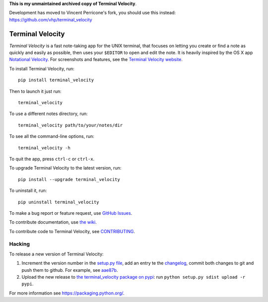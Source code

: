 **This is my unmaintained archived copy of Terminal Velocity**.

Development has moved to Vincent Perricone's fork, you should use this instead: https://github.com/vhp/terminal_velocity

Terminal Velocity
=================


`Terminal Velocity` is a fast note-taking app for the UNIX terminal, that
focuses on letting you create or find a note as quickly and easily as possible,
then uses your ``$EDITOR`` to open and edit the note. It is heavily inspired
by the OS X app `Notational Velocity <http://notational.net/>`_.
For screenshots and features, see the
`Terminal Velocity website <http://seanh.github.com/terminal_velocity>`_.

To install Terminal Velocity, run::

    pip install terminal_velocity

Then to launch it just run::

    terminal_velocity

To use a different notes directory, run::

    terminal_velocity path/to/your/notes/dir

To see all the command-line options, run::

    terminal_velocity -h

To quit the app, press ``ctrl-c`` or ``ctrl-x``.

To upgrade Terminal Velocity to the latest version, run::

    pip install --upgrade terminal_velocity

To uninstall it, run::

    pip uninstall terminal_velocity

To make a bug report or feature request, use `GitHub Issues <https://github.com/seanh/terminal_velocity/issues>`_.

To contribute documentation, use `the wiki <https://github.com/seanh/terminal_velocity/wiki>`_.

To contribute code to Terminal Velocity, see
`CONTRIBUTING <https://github.com/seanh/terminal_velocity/blob/master/CONTRIBUTING.md#contributing-to-terminal-velocity>`_.


Hacking
-------

To release a new version of Terminal Velocity:

1. Increment the version number in the
   `setup.py file <setup.py>`_,
   add an entry te the `changelog <CHANGELOG.txt>`_,
   commit both changes to git and push them to github.
   For example, see `aae87b <https://github.com/seanh/terminal_velocity/commit/aae87bcc50f88037b8fc76c78c0da2086c5e89ae>`_.

2. Upload the new release to `the terminal_velocity package on pypi <https://pypi.python.org/pypi/terminal_velocity>`_: run ``python setup.py sdist upload -r pypi``.

For more information see https://packaging.python.org/.
